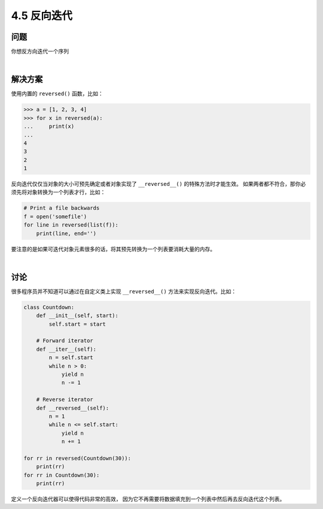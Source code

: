 ============================
4.5 反向迭代
============================

----------
问题
----------
你想反方向迭代一个序列

|

----------
解决方案
----------
使用内置的 ``reversed()`` 函数，比如：

.. code-block:: python

    >>> a = [1, 2, 3, 4]
    >>> for x in reversed(a):
    ...     print(x)
    ...
    4
    3
    2
    1

反向迭代仅仅当对象的大小可预先确定或者对象实现了 ``__reversed__()`` 的特殊方法时才能生效。
如果两者都不符合，那你必须先将对象转换为一个列表才行，比如：

.. code-block:: python

    # Print a file backwards
    f = open('somefile')
    for line in reversed(list(f)):
        print(line, end='')

要注意的是如果可迭代对象元素很多的话，将其预先转换为一个列表要消耗大量的内存。

|

----------
讨论
----------
很多程序员并不知道可以通过在自定义类上实现 ``__reversed__()`` 方法来实现反向迭代。比如：

.. code-block:: python

    class Countdown:
        def __init__(self, start):
            self.start = start

        # Forward iterator
        def __iter__(self):
            n = self.start
            while n > 0:
                yield n
                n -= 1

        # Reverse iterator
        def __reversed__(self):
            n = 1
            while n <= self.start:
                yield n
                n += 1

    for rr in reversed(Countdown(30)):
        print(rr)
    for rr in Countdown(30):
        print(rr)

定义一个反向迭代器可以使得代码非常的高效，
因为它不再需要将数据填充到一个列表中然后再去反向迭代这个列表。
